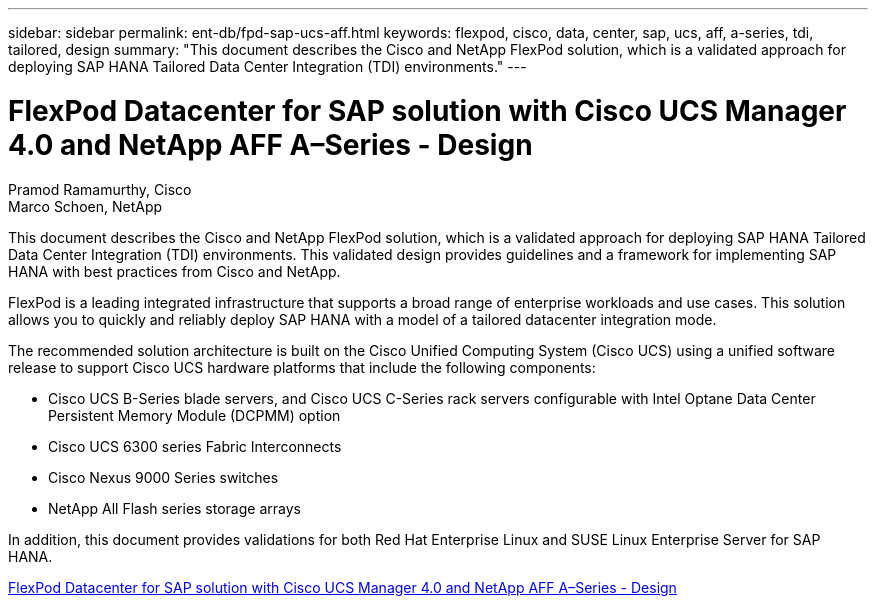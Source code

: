 ---
sidebar: sidebar
permalink: ent-db/fpd-sap-ucs-aff.html
keywords: flexpod, cisco, data, center, sap, ucs, aff, a-series, tdi, tailored, design
summary: "This document describes the Cisco and NetApp FlexPod solution, which is a validated approach for deploying SAP HANA Tailored Data Center Integration (TDI) environments."
---

= FlexPod Datacenter for SAP solution with Cisco UCS Manager 4.0 and NetApp AFF A–Series - Design

:hardbreaks:
:nofooter:
:icons: font
:linkattrs:
:imagesdir: ./../media/

Pramod Ramamurthy, Cisco 
Marco Schoen, NetApp

This document describes the Cisco and NetApp FlexPod solution, which is a validated approach for deploying SAP HANA Tailored Data Center Integration (TDI) environments. This validated design provides guidelines and a framework for implementing SAP HANA with best practices from Cisco and NetApp.

FlexPod is a leading integrated infrastructure that supports a broad range of enterprise workloads and use cases. This solution allows you to quickly and reliably deploy SAP HANA with a model of a tailored datacenter integration mode.

The recommended solution architecture is built on the Cisco Unified Computing System (Cisco UCS) using a unified software release to support Cisco UCS hardware platforms that include the following components:

* Cisco UCS B-Series blade servers, and Cisco UCS C-Series rack servers configurable with Intel Optane Data Center Persistent Memory Module (DCPMM) option

* Cisco UCS 6300 series Fabric Interconnects

* Cisco Nexus 9000 Series switches

* NetApp All Flash series storage arrays

In addition, this document provides validations for both Red Hat Enterprise Linux and SUSE Linux Enterprise Server for SAP HANA.

link:https://www.cisco.com/c/en/us/td/docs/unified_computing/ucs/UCS_CVDs/flexpod_datacenter_sap_netappaffa_design.html[FlexPod Datacenter for SAP solution with Cisco UCS Manager 4.0 and NetApp AFF A–Series - Design^]
